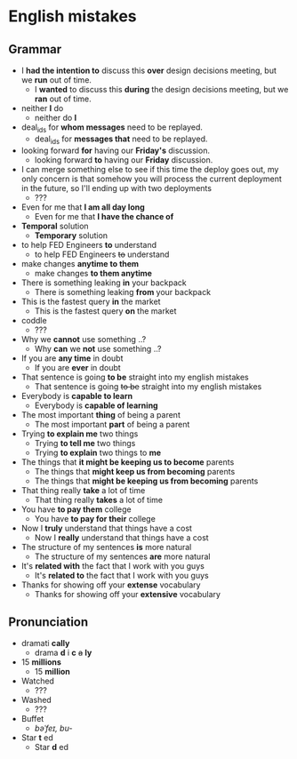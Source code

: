 * English mistakes

** Grammar
- I *had the intention to* discuss this *over* design decisions meeting, but we *run* out of time.
  - I *wanted* to discuss this *during* the design decisions meeting, but we *ran* out of time.
- neither *I* do
  - neither do *I*
- deal_ids for *whom messages* need to be replayed.
  - deal_ids for *messages that* need to be replayed.
- looking forward *for* having our *Friday's* discussion.
  - looking forward *to* having our *Friday* discussion.
- I can merge something else to see  if this time the deploy goes out,
  my  only  concern is  that  somehow  you  will process  the  current
  deployment in the future, so I'll ending up with two deployments
  - ???
- Even for me that *I am all day long*
  - Even for me that *I have the chance of*
- *Temporal* solution
  - *Temporary* solution
- to help FED Engineers *to* understand
  - to help FED Engineers +to+ understand
- make changes *anytime to them*
  - make changes *to them anytime*
- There is something leaking *in* your backpack
  - There is something leaking *from* your backpack
- This is the fastest query *in* the market
  - This is the fastest query *on* the market
- coddle
  - ???
- Why we *cannot* use something ..?
  - Why *can* we *not* use something ..?
- If you are *any time* in doubt
  - If you are *ever* in doubt
- That sentence is going *to be* straight into my english mistakes
  - That sentence is going +to be+ straight into my english mistakes
- Everybody is *capable to learn*
  - Everybody is *capable of learning*
- The most important *thing* of being a parent
  - The most important *part* of being a parent
- Trying *to explain me* two things
  - Trying *to tell me* two things
  - Trying *to explain* two things to *me*
- The things that *it might be keeping us to become* parents
  - The things that *might keep us from becoming* parents
  - The things that *might be keeping us from becoming* parents
- That thing really *take* a lot of time
  - That thing really *takes* a lot of time
- You have *to pay them* college
  - You have *to pay for their* college
- Now I *truly* understand that things have a cost
  - Now I *really* understand that things have a cost
- The structure of my sentences *is* more natural
  - The structure of my sentences *are* more natural
- It's *related with* the fact that I work with you guys
  - It's *related to* the fact that I work with you guys
- Thanks for showing off your *extense* vocabulary
  - Thanks for showing off your *extensive* vocabulary

** Pronunciation
- dramati *cally*
  - drama *d* i *c* +a+ *ly*
- 15 *millions*
  - 15 *million*
- Watched
  - ???
- Washed
  - ???
- Buffet
  - /bəˈfeɪ, bu-/
- Star *t* ed
  - Star *d* ed
